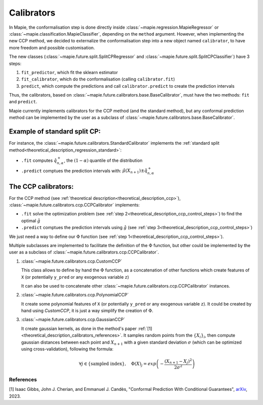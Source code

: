.. title:: Calibrators : contents

.. _theoretical_description_calibrators:

###############
Calibrators
###############

In Mapie, the conformalisation step is done directly inside
:class:`~mapie.regression.MapieRegressor` or :class:`~mapie.classification.MapieClassifier`,
depending on the ``method`` argument.
However, when implementing the new CCP method, we decided to externalize the conformalisation
step into a new object named ``calibrator``, to have more freedom and possible customisation.

The new classes (:class:`~mapie.future.split.SplitCPRegressor` and :class:`~mapie.future.split.SplitCPClassifier`) have 3 steps:

1. ``fit_predictor``, which fit the sklearn estimator
2. ``fit_calibrator``, which do the conformalisation (calling ``calibrator.fit``)
3. ``predict``, which compute the predictions and call ``calibrator.predict`` to create the prediction intervals

Thus, the calibrators, based on :class:`~mapie.future.calibrators.base.BaseCalibrator`,
must have the two methods: ``fit`` and ``predict``.

Mapie currently implements calibrators for the CCP method (and the standard method),
but any conformal prediction method can be implemented by the user as
a subclass of :class:`~mapie.future.calibrators.base.BaseCalibrator`.

Example of standard split CP:
------------------------------

For instance, the :class:`~mapie.future.calibrators.StandardCalibrator` implements
the :ref:`standard split method<theoretical_description_regression_standard>`:

* ``.fit`` computes :math:`\hat{q}_{n, \alpha}^+`, the :math:`(1-\alpha)` quantile of the distribution
* ``.predict`` comptues the prediction intervals with: :math:`\hat{\mu}(X_{n+1}) \pm \hat{q}_{n, \alpha}^+`


The CCP calibrators:
---------------------
For the CCP method (see :ref:`theoretical description<theoretical_description_ccp>`),
:class:`~mapie.future.calibrators.ccp.CCPCalibrator` implements:

* ``.fit`` solve the optimization problem (see :ref:`step 2<theoretical_description_ccp_control_steps>`) to find the optimal :math:`\hat{g}`
* ``.predict`` comptues the prediction intervals using :math:`\hat{g}` (see :ref:`step 3<theoretical_description_ccp_control_steps>`)

We just need a way to define our :math:`\Phi` function (see :ref:`step 1<theoretical_description_ccp_control_steps>`).

Multiple subclasses are implemented to facilitate the definition of the :math:`\Phi` function,
but other could be implemented by the user as a subclass of :class:`~mapie.future.calibrators.ccp.CCPCalibrator`.

1. :class:`~mapie.future.calibrators.ccp.CustomCCP`

   This class allows to define by hand the :math:`\Phi` function, as a
   concatenation of other functions which create features of ``X`` (or potentially ``y_pred`` or any exogenous variable ``z``)
   
   It can also be used to concatenate other :class:`~mapie.future.calibrators.ccp.CCPCalibrator` instances.

2. :class:`~mapie.future.calibrators.ccp.PolynomialCCP`

   It create some polynomial features of ``X`` (or potentially ``y_pred`` or any exogenous variable ``z``).
   It could be created by hand using `CustomCCP`, it is just a way simplify the creation of :math:`\Phi`.

3. :class:`~mapie.future.calibrators.ccp.GaussianCCP`

   It create gaussian kernels, as done in the method's paper :ref:`[1]<theoretical_description_calibrators_references>`.
   It samples random points from the :math:`\{ X_i \}_i`, then compute gaussian distances
   between each point and :math:`X_{n+1}` with a given standard deviation :math:`\sigma`
   (which can be optimized using cross-validation), following the formula:

   .. math::
     \forall j \in \{ \text{sampled index} \}, \quad \Phi(X)_j = exp \left( -\frac{(X_{n+1} - X_j)^2}{2\sigma ^2} \right)


.. _theoretical_description_calibrators_references:

References
==========

[1] Isaac Gibbs, John J. Cherian, and Emmanuel J. Candès,
"Conformal Prediction With Conditional Guarantees", `arXiv <https://arxiv.org/abs/2305.12616>`_, 2023.
